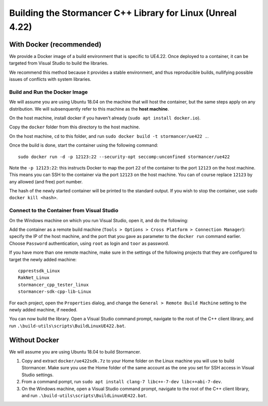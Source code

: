 ===========================================================
Building the Stormancer C++ Library for Linux (Unreal 4.22)
===========================================================

With Docker (recommended)
-------------------------

We provide a Docker image of a build environment that is specific to UE4.22.
Once deployed to a container, it can be targeted from Visual Studio to build the libraries.

We recommend this method because it provides a stable environment, and thus reproducible builds, nullifying possible issues of conflicts with system libraries.

Build and Run the Docker Image
******************************

We will assume you are using Ubuntu 18.04 on the machine that will host the container, but the same steps apply on any distribution. We will subsenquently refer to this machine as the **host machine**.

On the host machine, install docker if you haven't already (``sudo apt install docker.io``).

Copy the ``docker`` folder from this directory to the host machine.

On the host machine, ``cd`` to this folder, and run ``sudo docker build -t stormancer/ue422 .``.

Once the build is done, start the container using the following command::

	sudo docker run -d -p 12123:22 --security-opt seccomp:unconfined stormancer/ue422
	
Note the ``-p 12123:22``: this instructs Docker to map the port ``22`` of the container to the port ``12123`` on the host machine. This means you can SSH to the container via the port ``12123`` on the host machine. You can of course replace ``12123`` by any allowed (and free) port number.

The hash of the newly started container will be printed to the standard output. If you wish to stop the container, use ``sudo docker kill <hash>``.

Connect to the Container from Visual Studio
*******************************************

On the Windows machine on which you run Visual Studio, open it, and do the following:

Add the container as a remote build machine (``Tools > Options > Cross Platform > Connection Manager``): specify the IP of the host machine,
and the port that you gave as parameter to the ``docker run`` command earlier.
Choose ``Password`` authentication, using ``root`` as login and ``toor`` as password.

If you have more than one remote machine, make sure in the settings of the following projects that they are configured to target the newly added machine::
	
	cpprestsdk_Linux
	RakNet_Linux
	stormancer_cpp_tester_linux
	stormancer-sdk-cpp-lib-Linux
	
For each project, open the ``Properties`` dialog, and change the ``General > Remote Build Machine`` setting to the newly added machine, if needed.

You can now build the library.
Open a Visual Studio command prompt, navigate to the root of the C++ client library, and run ``.\build-utils\scripts\BuildLinuxUE422.bat``.

Without Docker
--------------

We will assume you are using Ubuntu 18.04 to build Stormancer.

1. Copy and extract ``docker/ue422sdk.7z`` to your Home folder on the Linux machine you will use to build Stormancer. Make sure you use the Home folder of the same account as the one you set for SSH access in Visual Studio settings.

2. From a command pompt, run ``sudo apt install clang-7 libc++-7-dev libc++abi-7-dev``.

3. On the Windows machine, open a Visual Studio command prompt, navigate to the root of the C++ client library, and run ``.\build-utils\scripts\BuildLinuxUE422.bat``.
